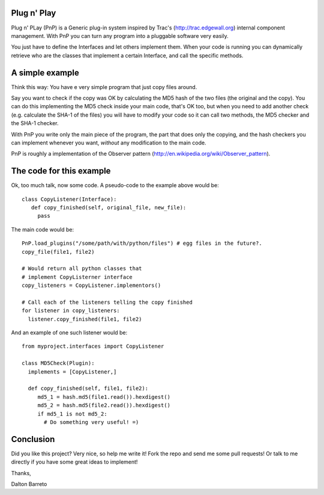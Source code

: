 Plug n' Play
************

Plug n' PLay (PnP) is a Generic plug-in system inspired by Trac's (http://trac.edgewall.org)
internal component management. With PnP you can turn any program into a pluggable software very easily. 

You just have to define the Interfaces and let others implement them. When your code is running 
you can dynamically retrieve who are the classes that implement a certain Interface, and call 
the specific methods.

A simple example
**********************

Think this way: You have e very simple program that just copy files around.

Say you want to check if the copy was OK by calculating the MD5 hash of the 
two files (the original and the copy). You can do this implementing the MD5 check 
inside your main code, that's OK too, but when you need to add another check 
(e.g. calculate the SHA-1 of the files) you will have to modify your code so 
it can call two methods, the MD5 checker and the SHA-1 checker.

With PnP you write only the main piece of the program, the part that does only the copying, 
and the hash checkers you can implement whenever you want, *without* any modification 
to the main code.
 
PnP is roughly a implementation of the Observer pattern (http://en.wikipedia.org/wiki/Observer_pattern). 
 
The code for this example
**************

Ok, too much talk, now some code. A pseudo-code to the example above would be:

:: 
     
     class CopyListener(Interface): 
        def copy_finished(self, original_file, new_file):
          pass



The main code would be:

::

   PnP.load_plugins("/some/path/with/python/files") # egg files in the future?.
   copy_file(file1, file2)

   # Would return all python classes that 
   # implement CopyListerner interface
   copy_listeners = CopyListener.implementors()

   # Call each of the listeners telling the copy finished
   for listener in copy_listeners:
     listener.copy_finished(file1, file2)


And an example of one such listener would be:

::

   from myproject.interfaces import CopyListener

   class MD5Check(Plugin):
     implements = [CopyListener,]

     def copy_finished(self, file1, file2):
        md5_1 = hash.md5(file1.read()).hexdigest()
        md5_2 = hash.md5(file2.read()).hexdigest()
        if md5_1 is not md5_2:
          # Do something very useful! =)

Conclusion
**********

Did you like this project? Very nice, so help me write it! Fork the repo and 
send me some pull requests! Or talk to me directly if you have some great ideas to implement!


Thanks,

Dalton Barreto


